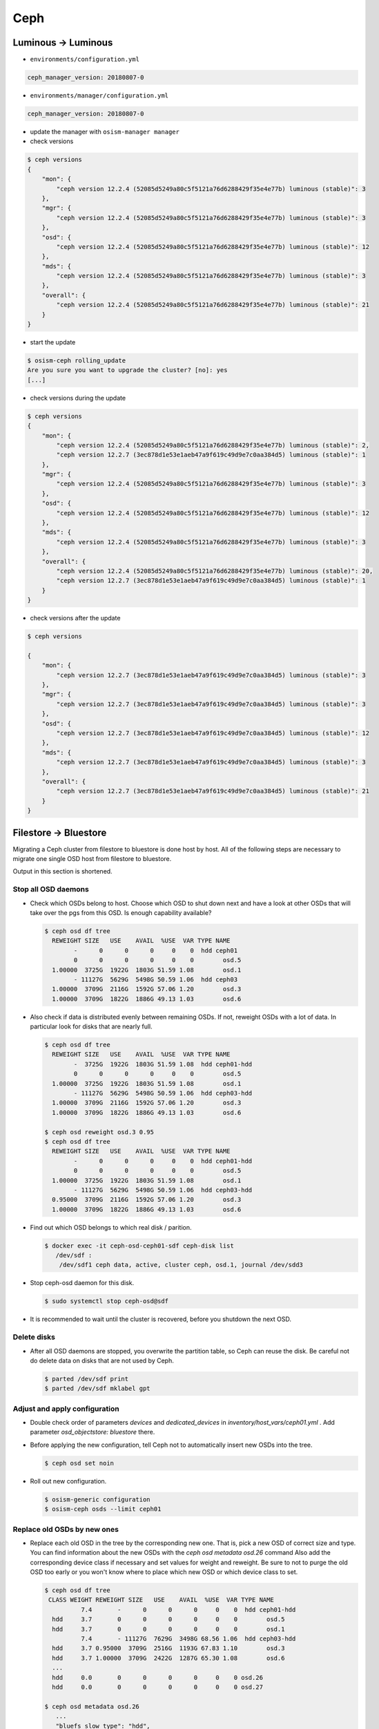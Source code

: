 ====
Ceph
====

Luminous -> Luminous
====================

* ``environments/configuration.yml``

.. code-block:: yaml

   ceph_manager_version: 20180807-0

* ``environments/manager/configuration.yml``

.. code-block:: yaml

   ceph_manager_version: 20180807-0

* update the manager with ``osism-manager manager``

* check versions

.. code-block:: console

   $ ceph versions
   {
       "mon": {
           "ceph version 12.2.4 (52085d5249a80c5f5121a76d6288429f35e4e77b) luminous (stable)": 3
       },
       "mgr": {
           "ceph version 12.2.4 (52085d5249a80c5f5121a76d6288429f35e4e77b) luminous (stable)": 3
       },
       "osd": {
           "ceph version 12.2.4 (52085d5249a80c5f5121a76d6288429f35e4e77b) luminous (stable)": 12
       },
       "mds": {
           "ceph version 12.2.4 (52085d5249a80c5f5121a76d6288429f35e4e77b) luminous (stable)": 3
       },
       "overall": {
           "ceph version 12.2.4 (52085d5249a80c5f5121a76d6288429f35e4e77b) luminous (stable)": 21
       }
   }

* start the update

.. code-block:: console

   $ osism-ceph rolling_update
   Are you sure you want to upgrade the cluster? [no]: yes
   [...]

* check versions during the update

.. code-block:: console

   $ ceph versions
   {
       "mon": {
           "ceph version 12.2.4 (52085d5249a80c5f5121a76d6288429f35e4e77b) luminous (stable)": 2,
           "ceph version 12.2.7 (3ec878d1e53e1aeb47a9f619c49d9e7c0aa384d5) luminous (stable)": 1
       },
       "mgr": {
           "ceph version 12.2.4 (52085d5249a80c5f5121a76d6288429f35e4e77b) luminous (stable)": 3
       },
       "osd": {
           "ceph version 12.2.4 (52085d5249a80c5f5121a76d6288429f35e4e77b) luminous (stable)": 12
       },
       "mds": {
           "ceph version 12.2.4 (52085d5249a80c5f5121a76d6288429f35e4e77b) luminous (stable)": 3
       },
       "overall": {
           "ceph version 12.2.4 (52085d5249a80c5f5121a76d6288429f35e4e77b) luminous (stable)": 20,
           "ceph version 12.2.7 (3ec878d1e53e1aeb47a9f619c49d9e7c0aa384d5) luminous (stable)": 1
       }
   }

* check versions after the update

.. code-block:: console

   $ ceph versions

   {
       "mon": {
           "ceph version 12.2.7 (3ec878d1e53e1aeb47a9f619c49d9e7c0aa384d5) luminous (stable)": 3
       },
       "mgr": {
           "ceph version 12.2.7 (3ec878d1e53e1aeb47a9f619c49d9e7c0aa384d5) luminous (stable)": 3
       },
       "osd": {
           "ceph version 12.2.7 (3ec878d1e53e1aeb47a9f619c49d9e7c0aa384d5) luminous (stable)": 12
       },
       "mds": {
           "ceph version 12.2.7 (3ec878d1e53e1aeb47a9f619c49d9e7c0aa384d5) luminous (stable)": 3
       },
       "overall": {
           "ceph version 12.2.7 (3ec878d1e53e1aeb47a9f619c49d9e7c0aa384d5) luminous (stable)": 21
       }
   }



Filestore -> Bluestore
======================

Migrating a Ceph cluster from filestore to bluestore is done host by host.
All of the following steps are necessary to migrate one single OSD host from filestore to bluestore.

Output in this section is shortened.

Stop all OSD daemons
--------------------

* Check which OSDs belong to host. Choose which OSD to shut down next and have a look at other OSDs that will take over the pgs from this OSD. Is enough capability available?

  .. code-block:: console

     $ ceph osd df tree
       REWEIGHT SIZE   USE    AVAIL  %USE  VAR TYPE NAME
             -      0      0      0     0    0  hdd ceph01
             0      0      0      0     0    0        osd.5
       1.00000  3725G  1922G  1803G 51.59 1.08        osd.1
             - 11127G  5629G  5498G 50.59 1.06  hdd ceph03
       1.00000  3709G  2116G  1592G 57.06 1.20        osd.3
       1.00000  3709G  1822G  1886G 49.13 1.03        osd.6

* Also check if data is distributed evenly between remaining OSDs. If not, reweight OSDs with a lot of data.
  In particular look for disks that are nearly full.

  .. code-block:: console

     $ ceph osd df tree
       REWEIGHT SIZE   USE    AVAIL  %USE  VAR TYPE NAME
             -  3725G  1922G  1803G 51.59 1.08  hdd ceph01-hdd
             0      0      0      0     0    0        osd.5
       1.00000  3725G  1922G  1803G 51.59 1.08        osd.1
             - 11127G  5629G  5498G 50.59 1.06  hdd ceph03-hdd
       1.00000  3709G  2116G  1592G 57.06 1.20        osd.3
       1.00000  3709G  1822G  1886G 49.13 1.03        osd.6

     $ ceph osd reweight osd.3 0.95
     $ ceph osd df tree
       REWEIGHT SIZE   USE    AVAIL  %USE  VAR TYPE NAME
             -      0      0      0     0    0  hdd ceph01-hdd
             0      0      0      0     0    0        osd.5
       1.00000  3725G  1922G  1803G 51.59 1.08        osd.1
             - 11127G  5629G  5498G 50.59 1.06  hdd ceph03-hdd
       0.95000  3709G  2116G  1592G 57.06 1.20        osd.3
       1.00000  3709G  1822G  1886G 49.13 1.03        osd.6

* Find out which OSD belongs to which real disk / parition.

  .. code-block:: console

     $ docker exec -it ceph-osd-ceph01-sdf ceph-disk list
        /dev/sdf :
         /dev/sdf1 ceph data, active, cluster ceph, osd.1, journal /dev/sdd3

* Stop ceph-osd daemon for this disk.

  .. code-block:: console

     $ sudo systemctl stop ceph-osd@sdf

* It is recommended to wait until the cluster is recovered, before you shutdown the next OSD.

Delete disks
------------

* After all OSD daemons are stopped, you overwrite the partition table, so Ceph can reuse the disk.
  Be careful not do delete data on disks that are not used by Ceph.

  .. code-block:: console

     $ parted /dev/sdf print
     $ parted /dev/sdf mklabel gpt

Adjust and apply configuration
------------------------------

* Double check order of parameters `devices` and `dedicated_devices` in `inventory/host_vars/ceph01.yml` .
  Add parameter `osd_objectstore: bluestore` there.

* Before applying the new configuration, tell Ceph not to automatically insert new OSDs into the tree.

  .. code-block:: console

     $ ceph osd set noin

* Roll out new configuration.

  .. code-block:: console

     $ osism-generic configuration
     $ osism-ceph osds --limit ceph01

Replace old OSDs by new ones
----------------------------

* Replace each old OSD in the tree by the corresponding new one. That is, pick a new OSD of correct size and type.
  You can find information about the new OSDs with the `ceph osd metadata osd.26` command
  Also add the corresponding device class if necessary and set values for weight and reweight.
  Be sure to not to purge the old OSD too early or you won't know where to place which new OSD or which device class to set.

  .. code-block:: console

     $ ceph osd df tree
      CLASS WEIGHT REWEIGHT SIZE   USE    AVAIL  %USE  VAR TYPE NAME
               7.4       -      0      0      0     0    0  hdd ceph01-hdd
       hdd     3.7       0      0      0      0     0    0        osd.5
       hdd     3.7       0      0      0      0     0    0        osd.1
               7.4       - 11127G  7629G  3498G 68.56 1.06  hdd ceph03-hdd
       hdd     3.7 0.95000  3709G  2516G  1193G 67.83 1.10        osd.3
       hdd     3.7 1.00000  3709G  2422G  1287G 65.30 1.08        osd.6
       ...
       hdd     0.0       0      0      0      0     0    0 osd.26
       hdd     0.0       0      0      0      0     0    0 osd.27

     $ ceph osd metadata osd.26
        ...
        "bluefs_slow_type": "hdd",
        "bluefs_slow_dev_node": "sdf",
        ...
     $ ceph osd crush create-or-move osd.26 3.7 hdd=ceph01-hdd
     $ #ceph osd crush rm-device-class osd.26       # only for changing device-class
     $ #ceph osd crush set-device-class hdd osd.26  # only for changing device-class
     $ ceph osd reweight osd.26 1.0
     $ ceph osd purge osd.1
     $ ceph osd df tree
      CLASS WEIGHT REWEIGHT SIZE   USE    AVAIL  %USE  VAR TYPE NAME
               7.4       -  3709G      0  3709G     0    0  hdd ceph01-hdd
       hdd     3.7       0      0      0      0     0    0        osd.5
       hdd     3.7     1.0  3709G      0  3709G     0    0        osd.26
               7.4       - 11127G  7629G  3498G 68.56 1.06  hdd ceph03-hdd
       hdd     3.7 0.95000  3709G  2516G  1193G 67.83 1.10        osd.3
       hdd     3.7 1.00000  3709G  2422G  1287G 65.30 1.08        osd.6
       ...
       hdd     0.0       0      0      0      0     0    0 osd.27

* Once you're done wih all OSDs, clear the `noin` flag.

  .. code-block:: console

     $ ceph osd unset noin

* You should wait for the cluster to rebalance completely, before starting with the next host.

Cleanup
-------

* Once you have migrated all OSD hosts in the cluster, you can remove the `osd_objectstore: bluestore` parameter from
  the host files in `inventory/host_vars` and instead updated in `environments/ceph/configuration.yml` .

.. code-block:: yaml

   ##########################
   # generic

   osd_objectstore: bluestore
